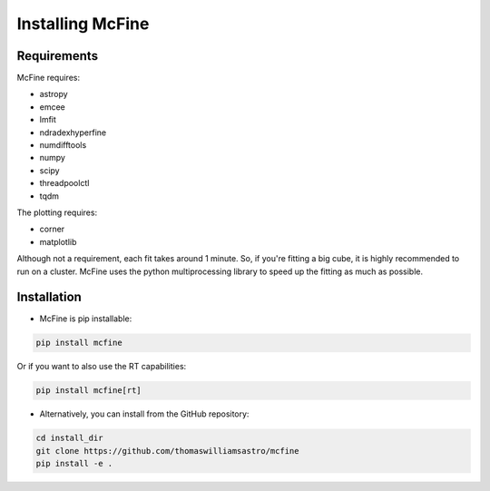#################
Installing McFine
#################

============
Requirements
============

McFine requires:

* astropy
* emcee
* lmfit
* ndradexhyperfine
* numdifftools
* numpy
* scipy
* threadpoolctl
* tqdm

The plotting requires:

* corner
* matplotlib

Although not a requirement, each fit takes around 1 minute. So, if you're fitting a big cube, it is highly recommended
to run on a cluster. McFine uses the python multiprocessing library to speed up the fitting as much as possible.

============
Installation
============


* McFine is pip installable:

.. code-block:: shell

    pip install mcfine

Or if you want to also use the RT capabilities:

.. code-block:: shell

    pip install mcfine[rt]

* Alternatively, you can install from the GitHub repository:

.. code-block:: shell

    cd install_dir
    git clone https://github.com/thomaswilliamsastro/mcfine
    pip install -e .